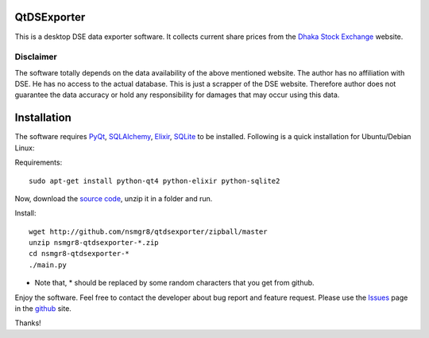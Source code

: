 QtDSExporter
============

This is a desktop DSE data exporter software. It collects current share prices
from the `Dhaka Stock Exchange`_ website.

.. _Dhaka Stock Exchange: http://www.dsebd.org/latest_share_price_all.php

Disclaimer
----------

The software totally depends on the data availability of the above mentioned
website. The author has no affiliation with DSE. He has no access to the actual
database. This is just a scrapper of the DSE website. Therefore author does not
guarantee the data accuracy or hold any responsibility for damages that may
occur using this data.

Installation
============

The software requires `PyQt`_, `SQLAlchemy`_, `Elixir`_, `SQLite`_ to be
installed. Following is a quick installation for Ubuntu/Debian Linux:

Requirements::

    sudo apt-get install python-qt4 python-elixir python-sqlite2

Now, download the `source code`_, unzip it in a folder and run.

Install::

    wget http://github.com/nsmgr8/qtdsexporter/zipball/master
    unzip nsmgr8-qtdsexporter-*.zip
    cd nsmgr8-qtdsexporter-*
    ./main.py


* Note that, * should be replaced by some random characters that you get from
  github.

Enjoy the software. Feel free to contact the developer about bug report and
feature request. Please use the `Issues`_ page in the `github`_ site.

Thanks!

.. _PyQt: http://www.riverbankcomputing.co.uk/software/pyqt/intro
.. _SQLAlchemy: http://www.sqlalchemy.org/
.. _Elixir: http://elixir.ematia.de/trac/wiki
.. _SQLite: http://www.sqlite.org/
.. _source code: http://github.com/nsmgr8/qtdsexporter/zipball/master
.. _Issues: http://github.com/nsmgr8/qtdsexporter/issues
.. _github: http://github.com

